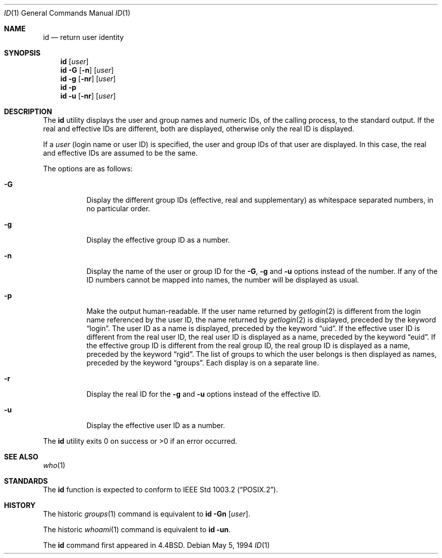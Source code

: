 .\"	$OpenBSD: id.1,v 1.8 2000/03/04 22:19:23 aaron Exp $
.\"	$NetBSD: id.1,v 1.5 1995/09/28 08:05:40 perry Exp $
.\"
.\" Copyright (c) 1991, 1993, 1994
.\"	The Regents of the University of California.  All rights reserved.
.\"
.\" This code is derived from software contributed to Berkeley by
.\" the Institute of Electrical and Electronics Engineers, Inc.
.\"
.\" Redistribution and use in source and binary forms, with or without
.\" modification, are permitted provided that the following conditions
.\" are met:
.\" 1. Redistributions of source code must retain the above copyright
.\"    notice, this list of conditions and the following disclaimer.
.\" 2. Redistributions in binary form must reproduce the above copyright
.\"    notice, this list of conditions and the following disclaimer in the
.\"    documentation and/or other materials provided with the distribution.
.\" 3. All advertising materials mentioning features or use of this software
.\"    must display the following acknowledgement:
.\"	This product includes software developed by the University of
.\"	California, Berkeley and its contributors.
.\" 4. Neither the name of the University nor the names of its contributors
.\"    may be used to endorse or promote products derived from this software
.\"    without specific prior written permission.
.\"
.\" THIS SOFTWARE IS PROVIDED BY THE REGENTS AND CONTRIBUTORS ``AS IS'' AND
.\" ANY EXPRESS OR IMPLIED WARRANTIES, INCLUDING, BUT NOT LIMITED TO, THE
.\" IMPLIED WARRANTIES OF MERCHANTABILITY AND FITNESS FOR A PARTICULAR PURPOSE
.\" ARE DISCLAIMED.  IN NO EVENT SHALL THE REGENTS OR CONTRIBUTORS BE LIABLE
.\" FOR ANY DIRECT, INDIRECT, INCIDENTAL, SPECIAL, EXEMPLARY, OR CONSEQUENTIAL
.\" DAMAGES (INCLUDING, BUT NOT LIMITED TO, PROCUREMENT OF SUBSTITUTE GOODS
.\" OR SERVICES; LOSS OF USE, DATA, OR PROFITS; OR BUSINESS INTERRUPTION)
.\" HOWEVER CAUSED AND ON ANY THEORY OF LIABILITY, WHETHER IN CONTRACT, STRICT
.\" LIABILITY, OR TORT (INCLUDING NEGLIGENCE OR OTHERWISE) ARISING IN ANY WAY
.\" OUT OF THE USE OF THIS SOFTWARE, EVEN IF ADVISED OF THE POSSIBILITY OF
.\" SUCH DAMAGE.
.\"
.\"	@(#)id.1	8.2 (Berkeley) 5/5/94
.\"
.Dd May 5, 1994
.Dt ID 1
.Os
.Sh NAME
.Nm id
.Nd return user identity
.Sh SYNOPSIS
.Nm id
.Op Ar user
.Nm id
.Fl G Op Fl n
.Op Ar user
.Nm id
.Fl g Op Fl nr
.Op Ar user
.Nm id
.Fl p
.Nm id
.Fl u Op Fl nr
.Op Ar user
.Sh DESCRIPTION
The
.Nm
utility displays the user and group names and numeric IDs, of the
calling process, to the standard output.
If the real and effective IDs are different, both are displayed,
otherwise only the real ID is displayed.
.Pp
If a
.Ar user
(login name or user ID)
is specified, the user and group IDs of that user are displayed.
In this case, the real and effective IDs are assumed to be the same.
.Pp
The options are as follows:
.Bl -tag -width Ds
.It Fl G
Display the different group IDs (effective, real and supplementary)
as whitespace separated numbers, in no particular order.
.It Fl g
Display the effective group ID as a number.
.It Fl n
Display the name of the user or group ID for the
.Fl G ,
.Fl g
and
.Fl u
options instead of the number.
If any of the ID numbers cannot be mapped into names, the number will be
displayed as usual.
.It Fl p
Make the output human-readable.
If the user name returned by
.Xr getlogin 2
is different from the login name referenced by the user ID, the name
returned by
.Xr getlogin 2
is displayed, preceded by the keyword
.Dq login .
The user ID as a name is displayed, preceded by the keyword
.Dq uid .
If the effective user ID is different from the real user ID, the real user
ID is displayed as a name, preceded by the keyword
.Dq euid .
If the effective group ID is different from the real group ID, the real group
ID is displayed as a name, preceded by the keyword
.Dq rgid .
The list of groups to which the user belongs is then displayed as names,
preceded by the keyword
.Dq groups .
Each display is on a separate line.
.It Fl r
Display the real ID for the
.Fl g
and
.Fl u
options instead of the effective ID.
.It Fl u
Display the effective user ID as a number.
.El
.Pp
The
.Nm
utility exits 0 on success or >0 if an error occurred.
.Sh SEE ALSO
.Xr who 1
.Sh STANDARDS
The
.Nm
function is expected to conform to
.St -p1003.2 .
.Sh HISTORY
The
historic
.Xr groups 1
command is equivalent to
.Ic id Fl Gn Op Ar user .
.Pp
The
historic
.Xr whoami 1
command is equivalent to
.Ic Nm id Fl un .
.Pp
The
.Nm
command first appeared in
.Bx 4.4 .
